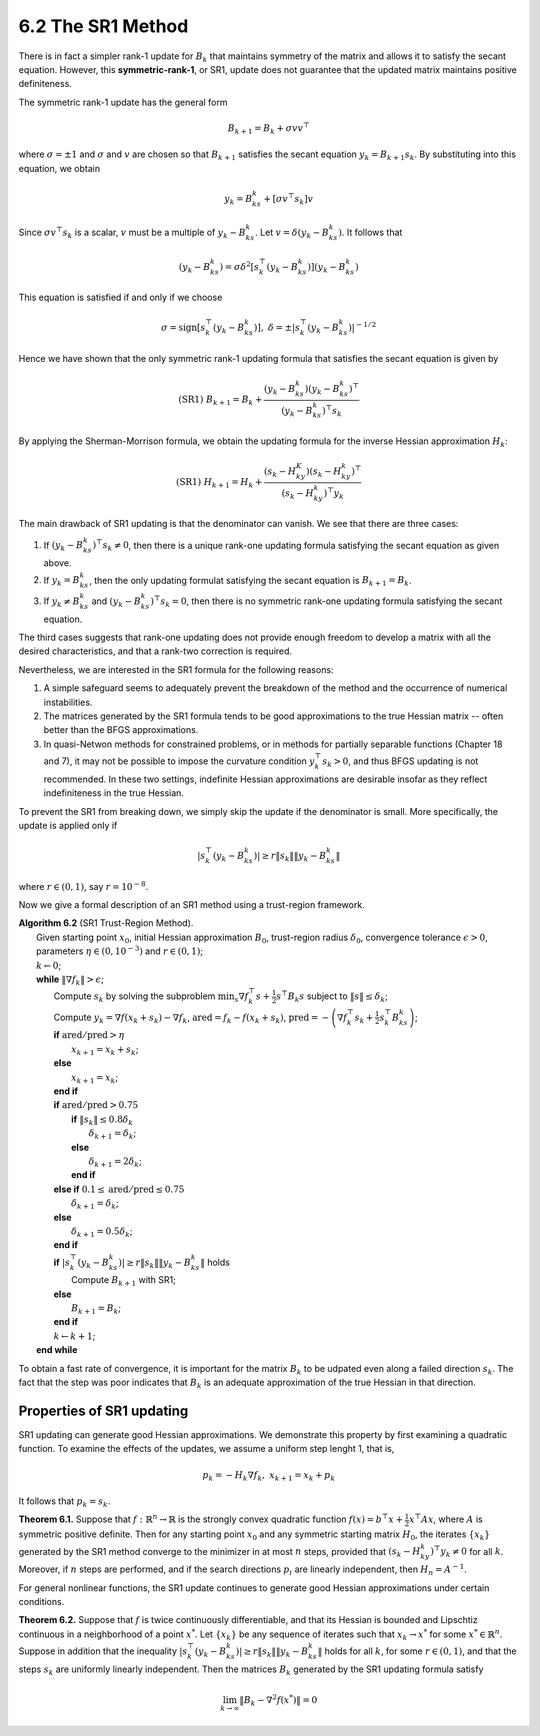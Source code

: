 6.2 The SR1 Method
=====================================

There is in fact a simpler rank-1 update for :math:`B_k` that maintains symmetry of the matrix and allows it to satisfy the secant equation. However, this **symmetric-rank-1**, or SR1, update does not guarantee that the updated matrix maintains positive definiteness.

The symmetric rank-1 update has the general form

.. math::

  B_{k+1} = B_k + \sigma vv^\top

where :math:`\sigma = \pm 1` and :math:`\sigma` and :math:`v` are chosen so that :math:`B_{k+1}` satisfies the secant equation :math:`y_k = B_{k+1}s_k`. By substituting into this equation, we obtain

.. math::

  y_k = B_ks_k + [\sigma v^\top s_k] v

Since :math:`\sigma v^\top s_k` is a scalar, :math:`v` must be a multiple of :math:`y_k - B_ks_k`. Let :math:`v = \delta (y_k - B_ks_k)`. It follows that

.. math::

  (y_k - B_ks_k) = \sigma \delta^2 \left[ s_k^\top (y_k - B_ks_k) \right](y_k - B_ks_k)

This equation is satisfied if and only if we choose

.. math::

  \sigma = \text{sign} \left[s_k^\top (y_k - B_ks_k)\right], \;\;\; \delta = \pm \left\lvert s_k^\top (y_k - B_ks_k) \right\rvert^{-1/2}

Hence we have shown that the only symmetric rank-1 updating formula that satisfies the secant equation is given by

.. math::

  \text{(SR1)} \;\;\; B_{k+1} = B_k + \frac{(y_k - B_ks_k)(y_k - B_ks_k)^\top}{(y_k - B_ks_k)^\top s_k}

By applying the Sherman-Morrison formula, we obtain the updating formula for the inverse Hessian approximation :math:`H_k`:

.. math::

  \text{(SR1)} \;\;\; H_{k+1} = H_k + \frac{(s_k - H_ky_K)(s_k - H_ky_k)^\top}{(s_k - H_ky_k)^\top y_k}

The main drawback of SR1 updating is that the denominator can vanish. We see that there are three cases:

1. If :math:`(y_k - B_ks_k)^\top s_k \neq 0`, then there is a unique rank-one updating formula satisfying the secant equation as given above.
2. If :math:`y_k = B_ks_k`, then the only updating formulat satisfying the secant equation is :math:`B_{k+1} = B_k`.
3. If :math:`y_k \neq B_ks_k` and :math:`(y_k - B_ks_k)^\top s_k = 0`, then there is no symmetric rank-one updating formula satisfying the secant equation.

The third cases suggests that rank-one updating does not provide enough freedom to develop a matrix with all the desired characteristics, and that a rank-two correction is required.

Nevertheless, we are interested in the SR1 formula for the following reasons:

1. A simple safeguard seems to adequately prevent the breakdown of the method and the occurrence of numerical instabilities.
2. The matrices generated by the SR1 formula tends to be good approximations to the true Hessian matrix -- often better than the BFGS approximations.
3. In quasi-Netwon methods for constrained problems, or in methods for partially separable functions (Chapter 18 and 7), it may not be possible to impose the curvature condition :math:`y_k^\top s_k > 0`, and thus BFGS updating is not recommended. In these two settings, indefinite Hessian approximations are desirable insofar as they reflect indefiniteness in the true Hessian.

To prevent the SR1 from breaking down, we simply skip the update if the denominator is small. More specifically, the update is applied only if

.. math::

  \left\lvert s_k^\top (y_k - B_ks_k) \right\rvert \geq r \lVert s_k \rVert \lVert y_k - B_ks_k \rVert

where :math:`r \in (0, 1)`, say :math:`r = 10^{-8}`.

Now we give a formal description of an SR1 method using a trust-region framework.

| **Algorithm 6.2** (SR1 Trust-Region Method).
|   Given starting point :math:`x_0`, initial Hessian approximation :math:`B_0`, trust-region radius :math:`\delta_0`, convergence tolerance :math:`\epsilon > 0`, parameters :math:`\eta \in (0, 10^{-3})` and :math:`r \in (0, 1)`;
|   :math:`k \leftarrow 0`;
|   **while** :math:`\lVert \nabla f_k \rVert > \epsilon`;
|     Compute :math:`s_k` by solving the subproblem :math:`\min_s \nabla f_k^\top s + \frac{1}{2}s^\top B_k s` subject to :math:`\lVert s \rVert \leq \delta_k`;
|     Compute :math:`y_k = \nabla f(x_k + s_k) - \nabla f_k`, :math:`\text{ared} = f_k - f(x_k + s_k)`, :math:`\text{pred} = - \left( \nabla f_k^\top s_k + \frac{1}{2}s_k^\top B_ks_k \right)`;
|     **if** :math:`\text{ared}/\text{pred} > \eta`
|       :math:`x_{k+1} = x_k + s_k`;
|     **else**
|       :math:`x_{k+1} = x_k`;
|     **end if**
|     **if** :math:`\text{ared}/\text{pred} > 0.75`
|       **if** :math:`\lVert s_k \rVert \leq 0.8 \delta_k`
|         :math:`\delta_{k+1} = \delta_k`;
|       **else**
|         :math:`\delta_{k+1} = 2\delta_k`;
|       **end if**
|     **else if** :math:`0.1 \leq \text{ared}/\text{pred} \leq 0.75`
|       :math:`\delta_{k+1} = \delta_k`;
|     **else**
|       :math:`\delta_{k+1} = 0.5\delta_k`;
|     **end if**
|     **if** :math:`\left\lvert s_k^\top (y_k - B_ks_k) \right\rvert \geq r \lVert s_k \rVert \lVert y_k - B_ks_k \rVert` holds
|       Compute :math:`B_{k+1}` with SR1;
|     **else**
|       :math:`B_{k+1} = B_k`;
|     **end if**
|     :math:`k \leftarrow k + 1`;
|   **end while**

To obtain a fast rate of convergence, it is important for the matrix :math:`B_k` to be udpated even along a failed direction :math:`s_k`. The fact that the step was poor indicates that :math:`B_k` is an adequate approximation of the true Hessian in that direction.

Properties of SR1 updating
-------------------------------------

SR1 updating can generate good Hessian approximations. We demonstrate this property by first examining a quadratic function. To examine the effects of the updates, we assume a uniform step lenght 1, that is,

.. math::

  p_k = -H_k\nabla f_k, \;\;\; x_{k+1} = x_k + p_k

It follows that :math:`p_k = s_k`.

**Theorem 6.1.** Suppose that :math:`f: \mathbb{R}^n \to \mathbb{R}` is the strongly convex quadratic function :math:`f(x) = b^\top x + \frac{1}{2}x^\top Ax`, where :math:`A` is symmetric positive definite. Then for any starting point :math:`x_0` and any symmetric starting matrix :math:`H_0`, the iterates :math:`\{x_k\}` generated by the SR1 method converge to the minimizer in at most :math:`n` steps, provided that :math:`(s_k - H_ky_k)^\top y_k \neq 0` for all :math:`k`. Moreover, if :math:`n` steps are performed, and if the search directions :math:`p_i` are linearly independent, then :math:`H_n = A^{-1}`.

For general nonlinear functions, the SR1 update continues to generate good Hessian approximations under certain conditions.

**Theorem 6.2.** Suppose that :math:`f` is twice continuously differentiable, and that its Hessian is bounded and Lipschtiz continuous in a neighborhood of a point :math:`x^*`. Let :math:`\{x_k\}` be any sequence of iterates such that :math:`x_k \to x^*` for some :math:`x^* \in \mathbb{R}^n`. Suppose in addition that the inequality :math:`\left\lvert s_k^\top (y_k - B_ks_k) \right\rvert \geq r \lVert s_k \rVert \lVert y_k - B_ks_k \rVert` holds for all :math:`k`, for some :math:`r \in (0, 1)`, and that the steps :math:`s_k` are uniformly linearly independent. Then the matrices :math:`B_k` generated by the SR1 updating formula satisfy

.. math::

  \lim_{k \to \infty} \lVert B_k - \nabla^2 f(x^*) \rVert = 0
